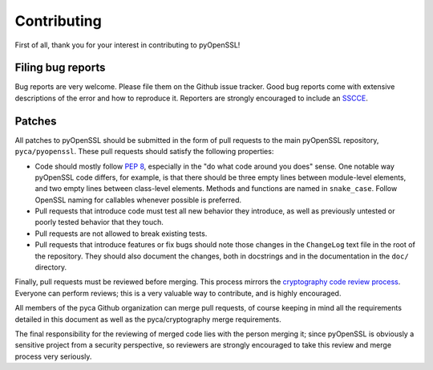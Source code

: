 Contributing
============

First of all, thank you for your interest in contributing to
pyOpenSSL!

Filing bug reports
------------------

Bug reports are very welcome. Please file them on the Github issue
tracker. Good bug reports come with extensive descriptions of the
error and how to reproduce it. Reporters are strongly encouraged to
include an `SSCCE <http://www.sscce.org/>`_.

Patches
-------

All patches to pyOpenSSL should be submitted in the form of pull
requests to the main pyOpenSSL repository, ``pyca/pyopenssl``. These
pull requests should satisfy the following properties:

- Code should mostly follow `PEP 8`_, especially in the "do what code
  around you does" sense. One notable way pyOpenSSL code differs, for
  example, is that there should be three empty lines between
  module-level elements, and two empty lines between class-level
  elements. Methods and functions are named in ``snake_case``. Follow
  OpenSSL naming for callables whenever possible is preferred.
- Pull requests that introduce code must test all new behavior they
  introduce, as well as previously untested or poorly tested behavior
  that they touch.
- Pull requests are not allowed to break existing tests.
- Pull requests that introduce features or fix bugs should note those
  changes in the ``ChangeLog`` text file in the root of the
  repository. They should also document the changes, both in
  docstrings and in the documentation in the ``doc/`` directory.

Finally, pull requests must be reviewed before merging. This process
mirrors the `cryptography code review process`_. Everyone can perform
reviews; this is a very valuable way to contribute, and is highly
encouraged.

All members of the pyca Github organization can merge pull requests,
of course keeping in mind all the requirements detailed in this
document as well as the pyca/cryptography merge requirements.

The final responsibility for the reviewing of merged code lies with
the person merging it; since pyOpenSSL is obviously a sensitive
project from a security perspective, so reviewers are strongly
encouraged to take this review and merge process very seriously.

.. _PEP 8: http://legacy.python.org/dev/peps/pep-0008/
.. _cryptography code review process: https://cryptography.io/en/latest/development/reviewing-patches/
